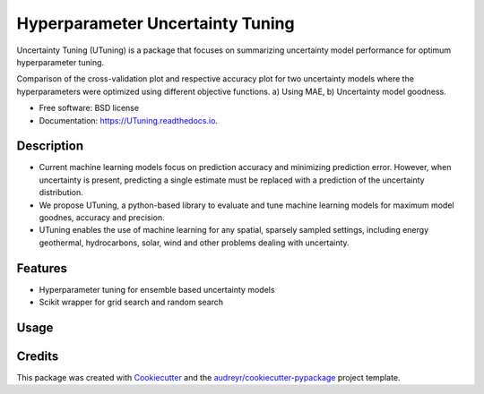 =================================
Hyperparameter Uncertainty Tuning
=================================


.. image:: https://img.shields.io/pypi/v/UTuning.svg
        :target: https://pypi.python.org/pypi/UTuning

.. image:: https://img.shields.io/travis/emaldonadocruz/UTuning.svg
        :target: https://travis-ci.com/emaldonadocruz/UTuning

.. image:: https://readthedocs.org/projects/UTuning/badge/?version=latest
        :target: https://UTuning.readthedocs.io/en/latest/?version=latest
        :alt: Documentation Status

.. image:: https://pyup.io/repos/github/emaldonadocruz/UTuning/shield.svg
     :target: https://pyup.io/repos/github/emaldonadocruz/UTuning/
     :alt: Updates



Uncertainty Tuning (UTuning) is a package that focuses on summarizing uncertainty model performance for optimum hyperparameter tuning.

.. image:: https://raw.githubusercontent.com/emaldonadocruz/UTuning/master/figures/CrossVal.png

Comparison of the cross-validation plot and respective accuracy plot for two uncertainty models where the hyperparameters were optimized using different objective functions. a) Using MAE, b) Uncertainty model goodness.

* Free software: BSD license
* Documentation: https://UTuning.readthedocs.io.

Description
-----------
* Current machine learning models focus on prediction accuracy and minimizing prediction error. However, when uncertainty is present, predicting a single estimate must be replaced with a prediction of the uncertainty distribution.
* We propose UTuning, a python-based library to evaluate and tune machine learning models for maximum model goodnes, accuracy and precision.
* UTuning enables the use of machine learning for any spatial, sparsely sampled settings, including energy geothermal, hydrocarbons, solar, wind and other problems dealing with uncertainty.

Features
--------

* Hyperparameter tuning for ensemble based uncertainty models
* Scikit wrapper for grid search and random search

Usage
-----


Credits
-------

This package was created with Cookiecutter_ and the `audreyr/cookiecutter-pypackage`_ project template.

.. _Cookiecutter: https://github.com/audreyr/cookiecutter
.. _`audreyr/cookiecutter-pypackage`: https://github.com/audreyr/cookiecutter-pypackage
